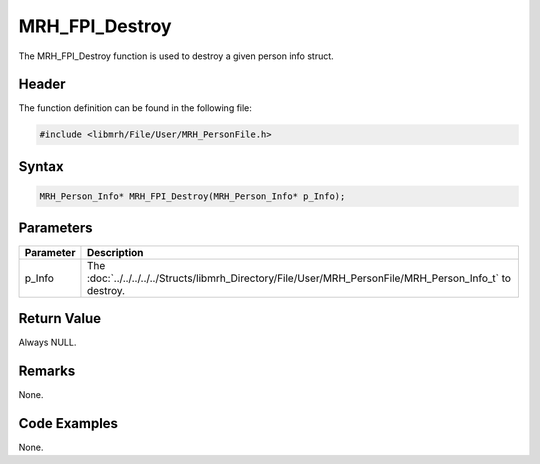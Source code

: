 MRH_FPI_Destroy
===============
The MRH_FPI_Destroy function is used to destroy a given person info 
struct.

Header
------
The function definition can be found in the following file:

.. code-block:: c

    #include <libmrh/File/User/MRH_PersonFile.h>


Syntax
------
.. code-block:: c

    MRH_Person_Info* MRH_FPI_Destroy(MRH_Person_Info* p_Info);


Parameters
----------
.. list-table::
    :header-rows: 1

    * - Parameter
      - Description
    * - p_Info
      - The :doc:`../../../../../Structs/libmrh_Directory/File/User/MRH_PersonFile/MRH_Person_Info_t` 
        to destroy.


Return Value
------------
Always NULL.

Remarks
-------
None.

Code Examples
-------------
None.